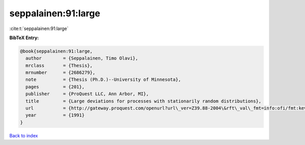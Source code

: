 seppalainen:91:large
====================

:cite:t:`seppalainen:91:large`

**BibTeX Entry:**

.. code-block:: bibtex

   @book{seppalainen:91:large,
     author        = {Seppalainen, Timo Olavi},
     mrclass       = {Thesis},
     mrnumber      = {2686279},
     note          = {Thesis (Ph.D.)--University of Minnesota},
     pages         = {201},
     publisher     = {ProQuest LLC, Ann Arbor, MI},
     title         = {Large deviations for processes with stationarily random distributions},
     url           = {http://gateway.proquest.com/openurl?url\_ver=Z39.88-2004\&rft\_val\_fmt=info:ofi/fmt:kev:mtx:dissertation\&res\_dat=xri:pqdiss\&rft\_dat=xri:pqdiss:9130200},
     year          = {1991}
   }

`Back to index <../By-Cite-Keys.html>`_
